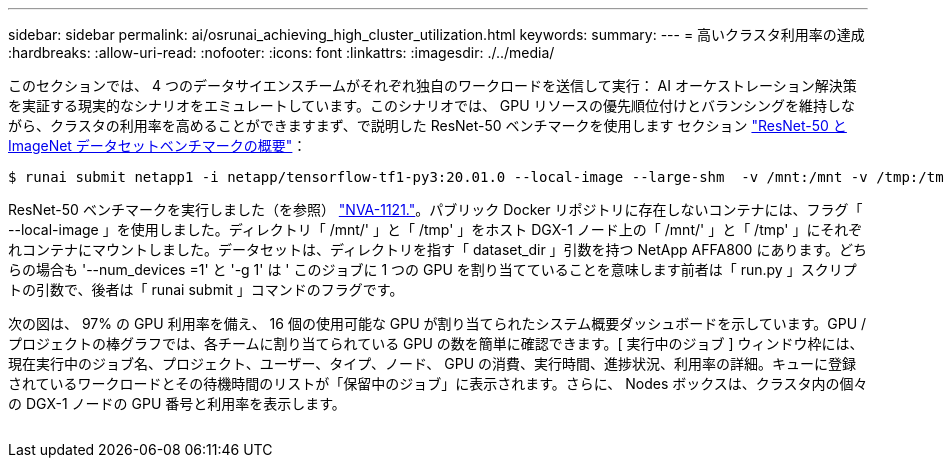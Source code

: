 ---
sidebar: sidebar 
permalink: ai/osrunai_achieving_high_cluster_utilization.html 
keywords:  
summary:  
---
= 高いクラスタ利用率の達成
:hardbreaks:
:allow-uri-read: 
:nofooter: 
:icons: font
:linkattrs: 
:imagesdir: ./../media/


[role="lead"]
このセクションでは、 4 つのデータサイエンスチームがそれぞれ独自のワークロードを送信して実行： AI オーケストレーション解決策を実証する現実的なシナリオをエミュレートしています。このシナリオでは、 GPU リソースの優先順位付けとバランシングを維持しながら、クラスタの利用率を高めることができますまず、で説明した ResNet-50 ベンチマークを使用します セクション link:osrunai_resnet-50_with_imagenet_dataset_benchmark_summary.html["ResNet-50 と ImageNet データセットベンチマークの概要"]：

....
$ runai submit netapp1 -i netapp/tensorflow-tf1-py3:20.01.0 --local-image --large-shm  -v /mnt:/mnt -v /tmp:/tmp --command python --args "/netapp/scripts/run.py" --args "--dataset_dir=/mnt/mount_0/dataset/imagenet/imagenet_original/" --args "--num_mounts=2"  --args "--dgx_version=dgx1" --args "--num_devices=1" -g 1
....
ResNet-50 ベンチマークを実行しました（を参照） https://www.netapp.com/us/media/nva-1121-design.pdf["NVA-1121."^]。パブリック Docker リポジトリに存在しないコンテナには、フラグ「 --local-image 」を使用しました。ディレクトリ「 /mnt/' 」と「 /tmp' 」をホスト DGX-1 ノード上の「 /mnt/' 」と「 /tmp' 」にそれぞれコンテナにマウントしました。データセットは、ディレクトリを指す「 dataset_dir 」引数を持つ NetApp AFFA800 にあります。どちらの場合も '--num_devices =1' と '-g 1' は ' このジョブに 1 つの GPU を割り当てていることを意味します前者は「 run.py 」スクリプトの引数で、後者は「 runai submit 」コマンドのフラグです。

次の図は、 97% の GPU 利用率を備え、 16 個の使用可能な GPU が割り当てられたシステム概要ダッシュボードを示しています。GPU / プロジェクトの棒グラフでは、各チームに割り当てられている GPU の数を簡単に確認できます。[ 実行中のジョブ ] ウィンドウ枠には、現在実行中のジョブ名、プロジェクト、ユーザー、タイプ、ノード、 GPU の消費、実行時間、進捗状況、利用率の詳細。キューに登録されているワークロードとその待機時間のリストが「保留中のジョブ」に表示されます。さらに、 Nodes ボックスは、クラスタ内の個々の DGX-1 ノードの GPU 番号と利用率を表示します。

image:osrunai_image6.png[""]
